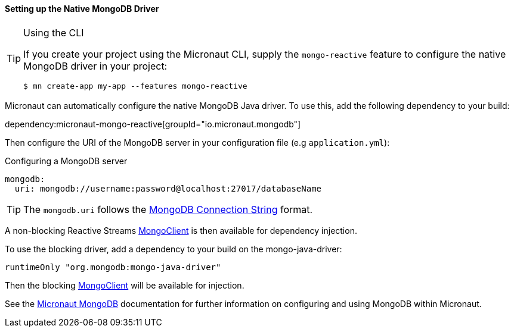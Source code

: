 ==== Setting up the Native MongoDB Driver

[TIP]
.Using the CLI
====
If you create your project using the Micronaut CLI, supply the `mongo-reactive` feature to configure the native MongoDB driver in your project:
----
$ mn create-app my-app --features mongo-reactive
----
====

Micronaut can automatically configure the native MongoDB Java driver. To use this, add the following dependency to your build:

dependency:micronaut-mongo-reactive[groupId="io.micronaut.mongodb"]

Then configure the URI of the MongoDB server in your configuration file (e.g `application.yml`):

.Configuring a MongoDB server
[configuration]
----
mongodb:
  uri: mongodb://username:password@localhost:27017/databaseName
----

TIP: The `mongodb.uri` follows the https://www.mongodb.com/docs/manual/reference/connection-string/[MongoDB Connection String] format.

A non-blocking Reactive Streams https://mongodb.github.io/mongo-java-driver-reactivestreams/1.8/javadoc/com/mongodb/reactivestreams/client/MongoClient.html[MongoClient] is then available for dependency injection.

To use the blocking driver, add a dependency to your build on the mongo-java-driver:

[source,groovy]
----
runtimeOnly "org.mongodb:mongo-java-driver"
----

Then the blocking https://mongodb.github.io/mongo-java-driver/3.7/javadoc/com/mongodb/MongoClient.html[MongoClient] will be available for injection.

See the https://micronaut-projects.github.io/micronaut-mongodb/latest/guide/[Micronaut MongoDB] documentation for further information on configuring and using MongoDB within Micronaut.
